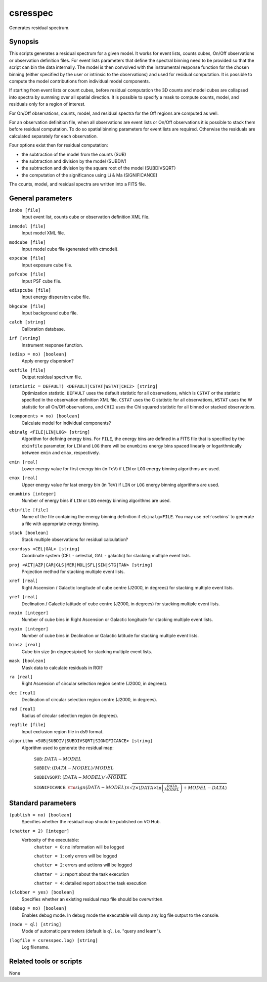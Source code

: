 .. _csresspec:

csresspec
=========

Generates residual spectrum.


Synopsis
--------

This scripts generates a residual spectrum for a given model. It works for event
lists, counts cubes, On/Off observations or observation definition files. For
event lists parameters that define the spectral binning need to be provided so
that the script can bin the data internally. The model is then convolved with
the instrumental response function for the chosen binning (either specified by
the user or intrinsic to the observations) and used for residual computation. It
is possible to compute the model contributions from individual model components.

If starting from event lists or count cubes, before residual computation the 3D
counts and model cubes are collapsed into spectra by summing over all spatial
direction. It is possible to specify a mask to compute counts, model, and
residuals only for a region of interest.

For On/Off observations, counts, model, and residual spectra for the Off regions
are computed as well.

For an observation definition file, when all observations are event lists or
On/Off observations it is possible to stack them before residual computation. To
do so spatial binning parameters for event lists are required. Otherwise the
residuals are calculated separately for each observation.

Four options exist then for residual computation:

- the subtraction of the model from the counts (SUB)
- the subtraction and division by the model (SUBDIV)
- the subtraction and division by the square root of the model (SUBDIVSQRT)
- the computation of the significance using Li & Ma (SIGNIFICANCE)

The counts, model, and residual spectra are written into a FITS file.


General parameters
------------------

``inobs [file]``
    Input event list, counts cube or observation definition XML file.

``inmodel [file]``
    Input model XML file.

``modcube [file]``
    Input model cube file (generated with ctmodel).

``expcube [file]``
    Input exposure cube file.

``psfcube [file]``
    Input PSF cube file.

``edispcube [file]``
    Input energy dispersion cube file.

``bkgcube [file]``
    Input background cube file.

``caldb [string]``
    Calibration database.

``irf [string]``
    Instrument response function.

``(edisp = no) [boolean]``
    Apply energy dispersion?

``outfile [file]``
    Output residual spectrum file.

``(statistic = DEFAULT) <DEFAULT|CSTAT|WSTAT|CHI2> [string]``
    Optimization statistic. ``DEFAULT`` uses the default statistic for all
    observations, which is ``CSTAT`` or the statistic specified in the
    observation definition XML file. ``CSTAT`` uses the C statistic for
    all observations, ``WSTAT`` uses the W statistic for all On/Off
    observations, and ``CHI2`` uses the Chi squared statistic for all
    binned or stacked observations.

``(components = no) [boolean]``
    Calculate model for individual components?

``ebinalg <FILE|LIN|LOG> [string]``
    Algorithm for defining energy bins. For ``FILE``, the energy bins are defined
    in a FITS file that is specified by the ``ebinfile`` parameter, for ``LIN``
    and ``LOG`` there will be ``enumbins`` energy bins spaced linearly or
    logarithmically between ``emin`` and ``emax``, respectively.

``emin [real]``
    Lower energy value for first energy bin (in TeV) if ``LIN`` or ``LOG``
    energy binning algorithms are used.

``emax [real]``
    Upper energy value for last energy bin (in TeV) if ``LIN`` or ``LOG``
    energy binning algorithms are used.

``enumbins [integer]``
    Number of energy bins if ``LIN`` or ``LOG`` energy binning algorithms are
    used.

``ebinfile [file]``
    Name of the file containing the energy binning definition if ``ebinalg=FILE``.
    You may use :ref:`csebins` to generate a file with appropriate energy binning.

``stack [boolean]``
    Stack multiple observations for residual calculation?

``coordsys <CEL|GAL> [string]``
    Coordinate system (CEL - celestial, GAL - galactic) for stacking
    multiple event lists.

``proj <AIT|AZP|CAR|GLS|MER|MOL|SFL|SIN|STG|TAN> [string]``
    Projection method for stacking multiple event lists.

``xref [real]``
    Right Ascension / Galactic longitude of cube centre (J2000, in degrees)
    for stacking multiple event lists.

``yref [real]``
    Declination / Galactic latitude of cube centre (J2000, in degrees) for
    stacking multiple event lists.

``nxpix [integer]``
    Number of cube bins in Right Ascension or Galactic longitude for stacking
    multiple event lists.

``nypix [integer]``
    Number of cube bins in Declination or Galactic latitude for stacking
    multiple event lists.

``binsz [real]``
    Cube bin size (in degrees/pixel) for stacking multiple event lists.

``mask [boolean]``
    Mask data to calculate residuals in ROI?

``ra [real]``
    Right Ascension of circular selection region centre (J2000, in degrees).

``dec [real]``
    Declination of circular selection region centre (J2000, in degrees).

``rad [real]``
    Radius of circular selection region (in degrees).

``regfile [file]``
    Input exclusion region file in ds9 format.

``algorithm <SUB|SUBDIV|SUBDIVSQRT|SIGNIFICANCE> [string]``
    Algorithm used to generate the residual map:

     ``SUB``: :math:`DATA - MODEL`

     ``SUBDIV``: :math:`(DATA - MODEL) / MODEL`

     ``SUBDIVSQRT``: :math:`(DATA - MODEL) / \sqrt{MODEL}`

     ``SIGNIFICANCE``: :math:`{\rm sign}(DATA-MODEL) \times \sqrt{ 2 \times ( DATA \times \ln \left(\frac{DATA}{MODEL} \right) + MODEL - DATA ) }`


Standard parameters
-------------------

``(publish = no) [boolean]``
    Specifies whether the residual map should be published on VO Hub.

``(chatter = 2) [integer]``
    Verbosity of the executable:
     ``chatter = 0``: no information will be logged

     ``chatter = 1``: only errors will be logged

     ``chatter = 2``: errors and actions will be logged

     ``chatter = 3``: report about the task execution

     ``chatter = 4``: detailed report about the task execution

``(clobber = yes) [boolean]``
    Specifies whether an existing residual map file should be overwritten.

``(debug = no) [boolean]``
    Enables debug mode. In debug mode the executable will dump any log file output to the console.

``(mode = ql) [string]``
    Mode of automatic parameters (default is ``ql``, i.e. "query and learn").

``(logfile = csresspec.log) [string]``
    Log filename.


Related tools or scripts
------------------------

None
